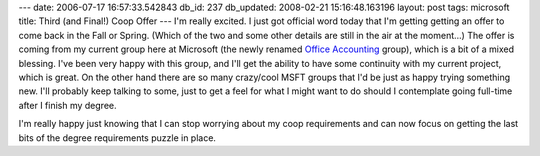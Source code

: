 ---
date: 2006-07-17 16:57:33.542843
db_id: 237
db_updated: 2008-02-21 15:16:48.163196
layout: post
tags: microsoft
title: Third (and Final!) Coop Offer
---
I'm really excited.  I just got official word today that I'm getting getting an offer to come back in the Fall or Spring.  (Which of the two and some other details are still in the air at the moment...)  The offer is coming from my current group here at Microsoft (the newly renamed `Office Accounting <http://www.microsoft.com/office/accounting/prodinfo/default.mspx>`_ group), which is a bit of a mixed blessing.  I've been very happy with this group, and I'll get the ability to have some continuity with my current project, which is great.  On the other hand there are so many crazy/cool MSFT groups that I'd be just as happy trying something new.  I'll probably keep talking to some, just to get a feel for what I might want to do should I contemplate going full-time after I finish my degree.

I'm really happy just knowing that I can stop worrying about my coop requirements and can now focus on getting the last bits of the degree requirements puzzle in place.
